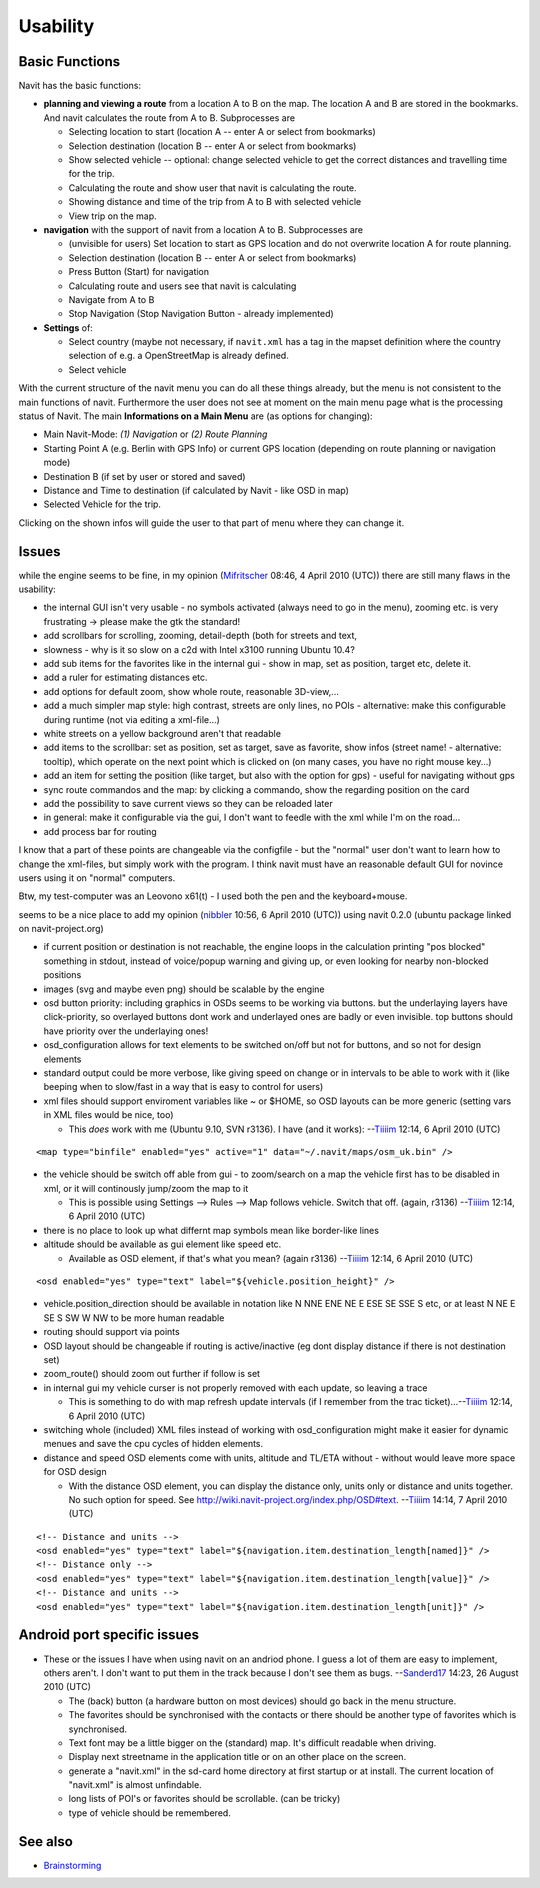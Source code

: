 Usability
=========

.. warning

   This content is probably out of date


Basic Functions
---------------

Navit has the basic functions:

-  **planning and viewing a route** from a location A to B on the map.
   The location A and B are stored in the bookmarks. And navit
   calculates the route from A to B. Subprocesses are

   -  Selecting location to start (location A -- enter A or select from
      bookmarks)
   -  Selection destination (location B -- enter A or select from
      bookmarks)
   -  Show selected vehicle -- optional: change selected vehicle to get
      the correct distances and travelling time for the trip.
   -  Calculating the route and show user that navit is calculating the
      route.
   -  Showing distance and time of the trip from A to B with selected
      vehicle
   -  View trip on the map.

-  **navigation** with the support of navit from a location A to B.
   Subprocesses are

   -  (unvisible for users) Set location to start as GPS location and do
      not overwrite location A for route planning.
   -  Selection destination (location B -- enter A or select from
      bookmarks)
   -  Press Button (Start) for navigation
   -  Calculating route and users see that navit is calculating
   -  Navigate from A to B
   -  Stop Navigation (Stop Navigation Button - already implemented)

-  **Settings** of:

   -  Select country (maybe not necessary, if ``navit.xml`` has a tag in
      the mapset definition where the country selection of e.g. a
      OpenStreetMap is already defined.
   -  Select vehicle

With the current structure of the navit menu you can do all these things
already, but the menu is not consistent to the main functions of navit.
Furthermore the user does not see at moment on the main menu page what
is the processing status of Navit. The main **Informations on a Main
Menu** are (as options for changing):

-  Main Navit-Mode: *(1) Navigation* or *(2) Route Planning*
-  Starting Point A (e.g. Berlin with GPS Info) or current GPS location
   (depending on route planning or navigation mode)
-  Destination B (if set by user or stored and saved)
-  Distance and Time to destination (if calculated by Navit - like OSD
   in map)
-  Selected Vehicle for the trip.

Clicking on the shown infos will guide the user to that part of menu
where they can change it.

Issues
------

while the engine seems to be fine, in my opinion
(`Mifritscher <User:Mifritscher>`__ 08:46, 4 April 2010 (UTC)) there are
still many flaws in the usability:

-  the internal GUI isn't very usable - no symbols activated (always
   need to go in the menu), zooming etc. is very frustrating -> please
   make the gtk the standard!
-  add scrollbars for scrolling, zooming, detail-depth (both for streets
   and text,
-  slowness - why is it so slow on a c2d with Intel x3100 running Ubuntu
   10.4?
-  add sub items for the favorites like in the internal gui - show in
   map, set as position, target etc, delete it.
-  add a ruler for estimating distances etc.
-  add options for default zoom, show whole route, reasonable
   3D-view,...
-  add a much simpler map style: high contrast, streets are only lines,
   no POIs - alternative: make this configurable during runtime (not via
   editing a xml-file...)
-  white streets on a yellow background aren't that readable
-  add items to the scrollbar: set as position, set as target, save as
   favorite, show infos (street name! - alternative: tooltip), which
   operate on the next point which is clicked on (on many cases, you
   have no right mouse key...)
-  add an item for setting the position (like target, but also with the
   option for gps) - useful for navigating without gps
-  sync route commandos and the map: by clicking a commando, show the
   regarding position on the card
-  add the possibility to save current views so they can be reloaded
   later
-  in general: make it configurable via the gui, I don't want to feedle
   with the xml while I'm on the road...
-  add process bar for routing

I know that a part of these points are changeable via the configfile -
but the "normal" user don't want to learn how to change the xml-files,
but simply work with the program. I think navit must have an reasonable
default GUI for novince users using it on "normal" computers.

Btw, my test-computer was an Leovono x61(t) - I used both the pen and
the keyboard+mouse.

seems to be a nice place to add my opinion (`nibbler <User:nibbler>`__
10:56, 6 April 2010 (UTC)) using navit 0.2.0 (ubuntu package linked on
navit-project.org)

-  if current position or destination is not reachable, the engine loops
   in the calculation printing "pos blocked" something in stdout,
   instead of voice/popup warning and giving up, or even looking for
   nearby non-blocked positions
-  images (svg and maybe even png) should be scalable by the engine
-  osd button priority: including graphics in OSDs seems to be working
   via buttons. but the underlaying layers have click-priority, so
   overlayed buttons dont work and underlayed ones are badly or even
   invisible. top buttons should have priority over the underlaying
   ones!
-  osd_configuration allows for text elements to be switched on/off but
   not for buttons, and so not for design elements
-  standard output could be more verbose, like giving speed on change or
   in intervals to be able to work with it (like beeping when to
   slow/fast in a way that is easy to control for users)
-  xml files should support enviroment variables like ~ or $HOME, so OSD
   layouts can be more generic (setting vars in XML files would be nice,
   too)

   -  This *does* work with me (Ubuntu 9.10, SVN r3136). I have (and it
      works): --`Tiiiim <User:Tiiiim>`__ 12:14, 6 April 2010 (UTC)

::

   <map type="binfile" enabled="yes" active="1" data="~/.navit/maps/osm_uk.bin" />

-  the vehicle should be switch off able from gui - to zoom/search on a
   map the vehicle first has to be disabled in xml, or it will
   continously jump/zoom the map to it

   -  This is possible using Settings --> Rules --> Map follows vehicle.
      Switch that off. (again, r3136) --`Tiiiim <User:Tiiiim>`__ 12:14,
      6 April 2010 (UTC)

-  there is no place to look up what differnt map symbols mean like
   border-like lines
-  altitude should be available as gui element like speed etc.

   -  Available as OSD element, if that's what you mean? (again r3136)
      --`Tiiiim <User:Tiiiim>`__ 12:14, 6 April 2010 (UTC)

::

   <osd enabled="yes" type="text" label="${vehicle.position_height}" />

-  vehicle.position_direction should be available in notation like N NNE
   ENE NE E ESE SE SSE S etc, or at least N NE E SE S SW W NW to be more
   human readable
-  routing should support via points
-  OSD layout should be changeable if routing is active/inactive (eg
   dont display distance if there is not destination set)
-  zoom_route() should zoom out further if follow is set
-  in internal gui my vehicle curser is not properly removed with each
   update, so leaving a trace

   -  This is something to do with map refresh update intervals (if I
      remember from the trac ticket)...--`Tiiiim <User:Tiiiim>`__ 12:14,
      6 April 2010 (UTC)

-  switching whole (included) XML files instead of working with
   osd_configuration might make it easier for dynamic menues and save
   the cpu cycles of hidden elements.
-  distance and speed OSD elements come with units, altitude and TL/ETA
   without - without would leave more space for OSD design

   -  With the distance OSD element, you can display the distance only,
      units only or distance and units together. No such option for
      speed. See http://wiki.navit-project.org/index.php/OSD#text.
      --`Tiiiim <User:Tiiiim>`__ 14:14, 7 April 2010 (UTC)

::

   <!-- Distance and units -->
   <osd enabled="yes" type="text" label="${navigation.item.destination_length[named]}" />
   <!-- Distance only -->
   <osd enabled="yes" type="text" label="${navigation.item.destination_length[value]}" />
   <!-- Distance and units -->
   <osd enabled="yes" type="text" label="${navigation.item.destination_length[unit]}" />


Android port specific issues
----------------------------

-  These or the issues I have when using navit on an andriod phone. I
   guess a lot of them are easy to implement, others aren't. I don't
   want to put them in the track because I don't see them as bugs.
   --`Sanderd17 <User:Sanderd17>`__ 14:23, 26 August 2010 (UTC)

   -  The (back) button (a hardware button on most devices) should go
      back in the menu structure.
   -  The favorites should be synchronised with the contacts or there
      should be another type of favorites which is synchronised.
   -  Text font may be a little bigger on the (standard) map. It's
      difficult readable when driving.
   -  Display next streetname in the application title or on an other
      place on the screen.
   -  generate a "navit.xml" in the sd-card home directory at first
      startup or at install. The current location of "navit.xml" is
      almost unfindable.
   -  long lists of POI's or favorites should be scrollable. (can be
      tricky)
   -  type of vehicle should be remembered.

.. _see_also:

See also
--------

-  `Brainstorming <Brainstorming>`__
